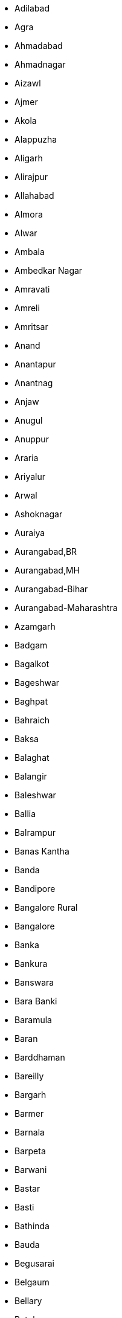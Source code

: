 - Adilabad
- Agra
- Ahmadabad
- Ahmadnagar
- Aizawl
- Ajmer
- Akola
- Alappuzha
- Aligarh
- Alirajpur
- Allahabad
- Almora
- Alwar
- Ambala
- Ambedkar Nagar
- Amravati
- Amreli
- Amritsar
- Anand
- Anantapur
- Anantnag
- Anjaw
- Anugul
- Anuppur
- Araria
- Ariyalur
- Arwal
- Ashoknagar
- Auraiya
- Aurangabad,BR
- Aurangabad,MH
- Aurangabad-Bihar
- Aurangabad-Maharashtra
- Azamgarh
- Badgam
- Bagalkot
- Bageshwar
- Baghpat
- Bahraich
- Baksa
- Balaghat
- Balangir
- Baleshwar
- Ballia
- Balrampur
- Banas Kantha
- Banda
- Bandipore
- Bangalore Rural
- Bangalore
- Banka
- Bankura
- Banswara
- Bara Banki
- Baramula
- Baran
- Barddhaman
- Bareilly
- Bargarh
- Barmer
- Barnala
- Barpeta
- Barwani
- Bastar
- Basti
- Bathinda
- Bauda
- Begusarai
- Belgaum
- Bellary
- Betul
- Bhadrak
- Bhagalpur
- Bhandara
- Bharatpur
- Bharuch
- Bhavnagar
- Bhilwara
- Bhind
- Bhiwani
- Bhojpur
- Bhopal
- Bid
- Bidar
- Bijapur,CG
- Bijapur,KA
- Bijapur-Chhattisgarh
- Bijapur-Karnataka
- Bijnor
- Bikaner
- Bilaspur,CG
- Bilaspur,HP
- Bilaspur-Chhattisgarh
- Bilaspur-Himachal Pradesh
- Birbhum
- Bishnupur
- Bokaro
- Bongaigaon
- Budaun
- Bulandshahr
- Buldana
- Bundi
- Burhanpur
- Buxar
- Cachar
- Central
- Chamba
- Chamoli
- Champawat
- Champhai
- Chamrajnagar
- Chandauli
- Chandel
- Chandigarh
- Chandrapur
- Changlang
- Chatra
- Chennai
- Chhatarpur
- Chhindwara
- Chikkaballapura
- Chikmagalur
- Chirang
- Chitradurga
- Chitrakoot
- Chittaurgarh
- Chittoor
- Churachandpur
- Churu
- Coimbatore
- Cuddalore
- Cuttack
- Dadra & Nagar Haveli
- Dakshin Bastar Dantewada
- Dakshin Dinajpur
- Dakshina Kannada
- Daman
- Damoh
- Darbhanga
- Darjiling
- Darrang
- Data Not Available
- Datia
- Dausa
- Davanagere
- Debagarh
- Dehradun
- Deoghar
- Deoria
- Dewas
- Dhalai
- Dhamtari
- Dhanbad
- Dhar
- Dharmapuri
- Dharwad
- Dhaulpur
- Dhemaji
- Dhenkanal
- Dhubri
- Dhule
- Dibang Valley
- Dibrugarh
- Dima Hasao
- Dimapur
- Dindigul
- Dindori
- Diu
- Doda
- Dohad
- Dumka
- Dungarpur
- Durg
- East Garo Hills
- East Godavari
- East Kameng
- East Khasi Hills
- East Nimar
- East Siang
- East,DL
- East,SK
- East-NCT of Delhi
- East-Sikkim
- Ernakulam
- Erode
- Etah
- Etawah
- Faizabad
- Faridabad
- Faridkot
- Farrukhabad
- Fatehabad
- Fatehgarh Sahib
- Fatehpur
- Firozabad
- Firozpur
- Gadag
- Gajapati
- Ganderbal
- Gandhinagar
- Ganganagar
- Ganjam
- Garhchiroli
- Garhwa
- Garhwal
- Gautam Buddha Nagar
- Gaya
- Ghaziabad
- Ghazipur
- Giridih
- Goalpara
- Godda
- Golaghat
- Gonda
- Gondiya
- Gopalganj
- Gorakhpur
- Gulbarga
- Gumla
- Guna
- Guntur
- Gurdaspur
- Gurgaon
- Gwalior
- Hailakandi
- Hamirpur,HP
- Hamirpur,UP
- Hamirpur-Himachal Pradesh
- Hamirpur-Uttar Pradesh
- Hanumangarh
- Haora
- Harda
- Hardoi
- Hardwar
- Hassan
- Haveri
- Hazaribagh
- Hingoli
- Hisar
- Hoshangabad
- Hoshiarpur
- Hugli
- Hyderabad
- Idukki
- Imphal East
- Imphal West
- Indore
- Jabalpur
- Jagatsinghapur
- Jaintia Hills
- Jaipur
- Jaisalmer
- Jajapur
- Jalandhar
- Jalaun
- Jalgaon
- Jalna
- Jalor
- Jalpaiguri
- Jammu
- Jamnagar
- Jamtara
- Jamui
- Janjgir-champa
- Jashpur
- Jaunpur
- Jehanabad
- Jhabua
- Jhajjar
- Jhalawar
- Jhansi
- Jharsuguda
- Jhunjhunun
- Jind
- Jodhpur
- Jorhat
- Junagadh
- Jyotiba Phule Nagar
- Kabeerdham
- Kachchh
- Kaimur (bhabua)
- Kaithal
- Kalahandi
- Kamrup Metropolitan
- Kamrup
- Kancheepuram
- Kandhamal
- Kangra
- Kannauj
- Kanniyakumari
- Kannur
- Kanpur Dehat
- Kanpur Nagar
- Kansiram Nagar
- Kapurthala
- Karaikal
- Karauli
- Karbi Anglong
- Kargil
- Karimganj
- Karimnagar
- Karnal
- Karur
- Kasaragod
- Kathua
- Katihar
- Katni
- Kaushambi
- Kendrapara
- Kendujhar
- Khagaria
- Khammam
- Kheda
- Kheri
- Khordha
- Khunti
- Kinnaur
- Kiphire
- Kishanganj
- Kishtwar
- Koch Bihar
- Kodagu
- Kodarma
- Kohima
- Kokrajhar
- Kolar
- Kolasib
- Kolhapur
- Kolkata
- Kollam
- Koppal
- Koraput
- Korba
- Koriya
- Kota
- Kottayam
- Kozhikode
- Krishna
- Krishnagiri
- Kulgam
- Kullu
- Kupwara
- Kurnool
- Kurukshetra
- Kurung Kumey
- Kushinagar
- Lahul & Spiti
- Lakhimpur
- Lakhisarai
- Lakshadweep
- Lalitpur
- Latehar
- Latur
- Lawangtlai
- Leh (ladakh)
- Lohardaga
- Lohit
- Longleng
- Lower Dibang Valley
- Lower Subansiri
- Lucknow
- Ludhiana
- Lunglei
- Madhepura
- Madhubani
- Madurai
- Mahamaya Nagar
- Maharajganj
- Mahasamund
- Mahbubnagar
- Mahe
- Mahendragarh
- Mahesana
- Mahoba
- Mainpuri
- Malappuram
- Maldah
- Malkangiri
- Mamit
- Mandi
- Mandla
- Mandsaur
- Mandya
- Mansa
- Marigaon
- Mathura
- Mau
- Mayurbhanj
- Medak
- Meerut
- Mewat
- Mirzapur
- Moga
- Mokokchung
- Mon
- Moradabad
- Morena
- Muktsar
- Mumbai Suburban
- Mumbai
- Munger
- Murshidabad
- Muzaffarnagar
- Muzaffarpur
- Mysore
- Nabarangapur
- Nadia
- Nagaon
- Nagappattinam
- Nagaur
- Nagpur
- Nainital
- Nalanda
- Nalbari
- Nalgonda
- Namakkal
- Nanded
- Nandurbar
- Narayanpur
- Narmada
- Narsimhapur
- Nashik
- Navsari
- Nawada
- Nayagarh
- Neemuch
- New Delhi
- Nicobar
- Nizamabad
- North & Middle Andaman
- North 24 Parganas
- North East
- North Goa
- North Tripura
- North West
- North,DL
- North,SK
- North-NCT of Delhi
- North-Sikkim
- Nuapada
- Osmanabad
- Pakur
- Palakkad
- Palamu
- Pali
- Palwal
- Panch Mahals
- Panchkula
- Panipat
- Panna
- Papum Pare
- Parbhani
- Pashchim Champaran
- Pashchim Medinipur
- Pashchimi Singhbhum
- Patan
- Pathanamthitta
- Patiala
- Patna
- Perambalur
- Peren
- Phek
- Pilibhit
- Pithoragarh
- Porbandar
- Prakasam
- Pratapgarh,RJ
- Pratapgarh,UP
- Pratapgarh-Rajasthan
- Pratapgarh-Uttar Pradesh
- Puducherry
- Pudukkottai
- Pulwama
- Punch
- Pune
- Purba Champaran
- Purba Medinipur
- Purbi Singhbhum
- Puri
- Purnia
- Puruliya
- Rae Bareli
- Raichur
- Raigarh,CG
- Raigarh,MH
- Raigarh-Chhattisgarh
- Raigarh-Maharashtra
- Raipur
- Raisen
- Rajgarh
- Rajkot
- Rajnandgaon
- Rajouri
- Rajsamand
- Ramanagara
- Ramanathapuram
- Ramban
- Ramgarh
- Rampur
- Ranchi
- Rangareddy
- Ratlam
- Ratnagiri
- Rayagada
- Reasi
- Rewa
- Rewari
- Ri Bhoi
- Rohtak
- Rohtas
- Rudraprayag
- Rupnagar
- Sabar Kantha
- Sagar
- Saharanpur
- Saharsa
- Sahibganj
- Sahibzada Ajit Singh Nagar
- Saiha
- Salem
- Samastipur
- Samba
- Sambalpur
- Sangli
- Sangrur
- Sant Kabir Nagar
- Sant Ravi Das Nagar(bhadohi)
- Saraikela-kharsawan
- Saran (chhapra)
- Satara
- Satna
- Sawai Madhopur
- Sehore
- Senapati
- Seoni
- Serchhip
- Shahdol
- Shahid Bhagat Singh Nagar
- Shahjahanpur
- Shajapur
- Sheikhpura
- Sheohar
- Sheopur
- Shimla
- Shimoga
- Shivpuri
- Shrawasti
- Shupiyan
- Siddharth Nagar
- Sidhi
- Sikar
- Simdega
- Sindhudurg
- Singrauli
- Sirmaur
- Sirohi
- Sirsa
- Sitamarhi
- Sitapur
- Sivaganga
- Sivasagar
- Siwan
- Solan
- Solapur
- Sonbhadra
- Sonipat
- Sonitpur
- South 24 Parganas
- South Andaman
- South Garo Hills
- South Goa
- South Tripura
- South West
- South,DL
- South,SK
- South-NCT of Delhi
- South-Sikkim
- Sri Potti Sriramulu Nellore
- Srikakulam
- Srinagar
- Subarnapur
- Sultanpur
- Sundargarh
- Supaul
- Surat
- Surendranagar
- Surguja
- Tamenglong
- Tapi
- Tarn Taran
- Tawang
- Tehri Garhwal
- Thane
- Thanjavur
- The Dangs
- The Nilgiris
- Theni
- Thiruvallur
- Thiruvananthapuram
- Thiruvarur
- Thoothukkudi
- Thoubal
- Thrissur
- Tikamgarh
- Tinsukia
- Tirap
- Tiruchirappalli
- Tirunelveli
- Tiruppur
- Tiruvannamalai
- Tonk
- Tuensang
- Tumkur
- Udaipur
- Udalguri
- Udham Singh Nagar
- Udhampur
- Udupi
- Ujjain
- Ukhrul
- Umaria
- Una
- Unnao
- Upper Siang
- Upper Subansiri
- Uttar Bastar Kanker
- Uttar Dinajpur
- Uttara Kannada
- Uttarkashi
- Vadodara
- Vaishali
- Valsad
- Varanasi
- Vellore
- Vidisha
- Viluppuram
- Virudunagar
- Visakhapatnam
- Vizianagaram
- Warangal
- Wardha
- Washim
- Wayanad
- West Garo Hills
- West Godavari
- West Kameng
- West Khasi Hills
- West Nimar
- West Siang
- West Tripura
- West,DL
- West,SK
- West-NCT of Delhi
- West-Sikkim
- Wokha
- Y.s.r.
- Yadgir
- Yamunanagar
- Yanam
- Yavatmal
- Zunheboto

